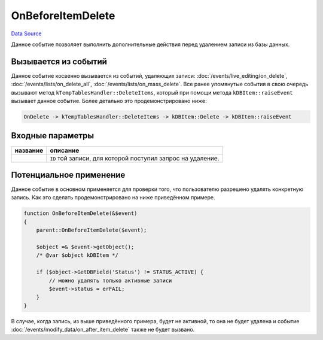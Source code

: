 OnBeforeItemDelete
==================
`Data Source`_

Данное событие позволяет выполнить дополнительные действия перед удалением записи из базы данных.

Вызывается из событий
---------------------

Данное событие косвенно вызывается из событий, удаляющих записи: :doc:`/events/live_editing/on_delete`,
:doc:`/events/lists/on_delete_all`, :doc:`/events/lists/on_mass_delete`. Все ранее упомянутые события в
свою очередь вызывают метод ``kTempTablesHandler::DeleteItems``, который при помощи метода ``kDBItem::raiseEvent``
вызывает данное событие. Более детально это продемонстрировано ниже:

.. code::

   OnDelete -> kTempTablesHandler::DeleteItems -> kDBItem::Delete -> kDBItem::raiseEvent

Входные параметры
-----------------

+----------------------+-------------------------------------------------------------+
| название             | описание                                                    |
+======================+=============================================================+
| .. config-property:: | ``ID`` той записи, для которой поступил запрос на удаление. |
|    :name: id         |                                                             |
|    :type: int        |                                                             |
+----------------------+-------------------------------------------------------------+

Потенциальное применение
------------------------

Данное событие в основном применяется для проверки того, что пользователю разрешено удалять конкретную запись.
Как это сделать продемонстрировано на ниже приведённом примере.

.. code:: php

   function OnBeforeItemDelete(&$event)
   {
       parent::OnBeforeItemDelete($event);

       $object =& $event->getObject();
       /* @var $object kDBItem */

       if ($object->GetDBField('Status') != STATUS_ACTIVE) {
           // можно удалять только активные записи
           $event->status = erFAIL;
       }
   }

В случае, когда запись, из выше приведённого примера, будет не активной, то она не будет удалена и событие
:doc:`/events/modify_data/on_after_item_delete` также не будет вызвано.

.. seealso::

   - :doc:`/application_structure/system_classes/working_with_kdbitem_class`

.. _Data Source: http://guide.in-portal.org/rus/index.php/EventHandler:OnBeforeItemDelete
